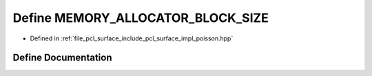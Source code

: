 .. _exhale_define_poisson_8hpp_1afe46fa49a318f9b0fa043c86c225794b:

Define MEMORY_ALLOCATOR_BLOCK_SIZE
==================================

- Defined in :ref:`file_pcl_surface_include_pcl_surface_impl_poisson.hpp`


Define Documentation
--------------------


.. doxygendefine:: MEMORY_ALLOCATOR_BLOCK_SIZE
